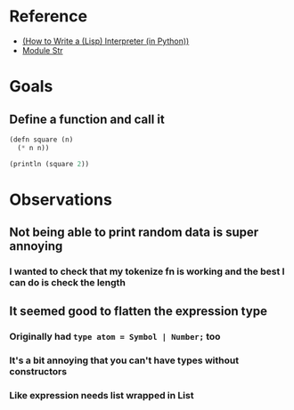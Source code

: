* Reference
  - [[https://norvig.com/lispy.html][(How to Write a (Lisp) Interpreter (in Python))]]
  - [[https://reasonml.github.io/api/Str.html][Module Str]]
* Goals
** Define a function and call it
   #+BEGIN_SRC lisp
     (defn square (n)
       (* n n))

     (println (square 2))
   #+END_SRC
* Observations   
** Not being able to print random data is super annoying
*** I wanted to check that my tokenize fn is working and the best I can do is check the length
** It seemed good to flatten the expression type
*** Originally had ~type atom = Symbol | Number;~ too
*** It's a bit annoying that you can't have types without constructors
*** Like expression needs list wrapped in List
